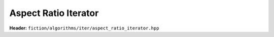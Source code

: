 Aspect Ratio Iterator
---------------------

**Header:** ``fiction/algorithms/iter/aspect_ratio_iterator.hpp``

.. doxygenclass:: fiction::aspect_ratio_iterator
